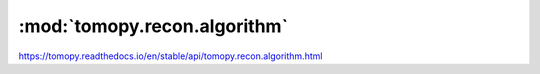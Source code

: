 .. |link_icon| unicode:: U+1F517

:mod:`tomopy.recon.algorithm`
=============================

https://tomopy.readthedocs.io/en/stable/api/tomopy.recon.algorithm.html



.. dropdown:: recon.yaml

    :download:`Download </../build/yaml_templates/tomopy/tomopy.recon.algorithm/recon.yaml>`

    |link_icon| `Link to recon function description <https://tomopy.readthedocs.io/en/stable/api/tomopy.recon.algorithm.html#tomopy.recon.algorithm.recon>`_

    .. literalinclude:: /../build/yaml_templates/tomopy/tomopy.recon.algorithm/recon.yaml